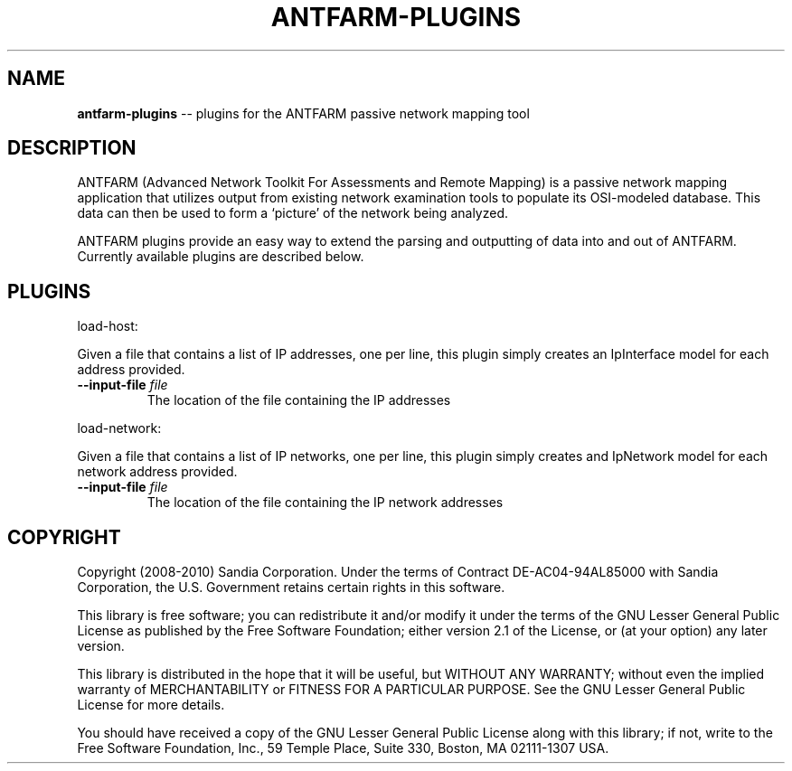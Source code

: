 .\" generated with Ronn/v0.5
.\" http://github.com/rtomayko/ronn/
.
.TH "ANTFARM\-PLUGINS" "1" "June 2010" "" ""
.
.SH "NAME"
\fBantfarm\-plugins\fR \-\- plugins for the ANTFARM passive network mapping tool
.
.SH "DESCRIPTION"
ANTFARM (Advanced Network Toolkit For Assessments and Remote Mapping) is a
passive network mapping application that utilizes output from existing network
examination tools to populate its OSI\-modeled database. This data can then be
used to form a ‘picture’ of the network being analyzed.
.
.P
ANTFARM plugins provide an easy way to extend the parsing and outputting of
data into and out of ANTFARM. Currently available plugins are described below.
.
.SH "PLUGINS"
load\-host:
.
.P
Given a file that contains a list of IP addresses, one per line, this plugin
simply creates an IpInterface model for each address provided.
.
.TP
\fB\-\-input\-file\fR \fIfile\fR
The location of the file containing the IP addresses
.
.P
load\-network:
.
.P
Given a file that contains a list of IP networks, one per line, this plugin
simply creates and IpNetwork model for each network address provided.
.
.TP
\fB\-\-input\-file\fR \fIfile\fR
The location of the file containing the IP network addresses
.
.SH "COPYRIGHT"
Copyright (2008\-2010) Sandia Corporation. Under the terms of Contract
DE\-AC04\-94AL85000 with Sandia Corporation, the U.S. Government retains certain
rights in this software.
.
.P
This library is free software; you can redistribute it and/or modify it under
the terms of the GNU Lesser General Public License as published by the Free
Software Foundation; either version 2.1 of the License, or (at your option) any
later version.
.
.P
This library is distributed in the hope that it will be useful, but WITHOUT ANY
WARRANTY; without even the implied warranty of MERCHANTABILITY or FITNESS FOR A
PARTICULAR PURPOSE. See the GNU Lesser General Public License for more details.
.
.P
You should have received a copy of the GNU Lesser General Public License along
with this library; if not, write to the Free Software Foundation, Inc., 59
Temple Place, Suite 330, Boston, MA 02111\-1307 USA.
